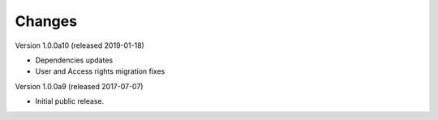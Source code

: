 ..
    This file is part of Invenio.
    Copyright (C) 2016-2019 CERN.

    Invenio is free software; you can redistribute it and/or modify it
    under the terms of the MIT License; see LICENSE file for more details.



Changes
=======

Version 1.0.0a10 (released 2019-01-18)

- Dependencies updates
- User and Access rights migration fixes

Version 1.0.0a9 (released 2017-07-07)

- Initial public release.
